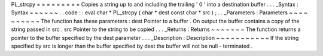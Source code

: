 PL_strcpy
=
=
=
=
=
=
=
=
=
Copies
a
string
up
to
and
including
the
trailing
'
\
0
'
into
a
destination
buffer
.
.
.
_Syntax
:
Syntax
~
~
~
~
~
~
.
.
code
:
:
eval
char
*
PL_strcpy
(
char
*
dest
const
char
*
src
)
;
.
.
_Parameters
:
Parameters
~
~
~
~
~
~
~
~
~
~
The
function
has
these
parameters
:
dest
Pointer
to
a
buffer
.
On
output
the
buffer
contains
a
copy
of
the
string
passed
in
src
.
src
Pointer
to
the
string
to
be
copied
.
.
.
_Returns
:
Returns
~
~
~
~
~
~
~
The
function
returns
a
pointer
to
the
buffer
specified
by
the
dest
parameter
.
.
.
_Description
:
Description
~
~
~
~
~
~
~
~
~
~
~
If
the
string
specified
by
src
is
longer
than
the
buffer
specified
by
dest
the
buffer
will
not
be
null
-
terminated
.
